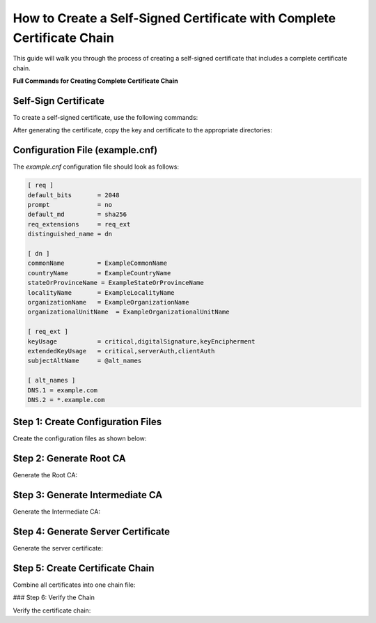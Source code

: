 How to Create a Self-Signed Certificate with Complete Certificate Chain
======================================================================

This guide will walk you through the process of creating a self-signed certificate that includes a complete certificate chain.

**Full Commands for Creating Complete Certificate Chain**

Self-Sign Certificate
---------------------

To create a self-signed certificate, use the following commands:

.. code-block:: bash
    openssl req -x509 -nodes -days 365 -newkey rsa:2048 -keyout example.key -out example.crt -config example.cnf -extensions req_ext
    openssl x509 -in example.crt -text -noout
    openssl x509 -in example.crt -text -noout | grep -A1 "Subject Alternative Name"

After generating the certificate, copy the key and certificate to the appropriate directories:

.. code-block:: bash
    cp example.key ../config/ingress/tls.key
    cp example.crt ../config/ingress/tls.crt

Configuration File (example.cnf)
---------------------------------

The `example.cnf` configuration file should look as follows:

.. code-block::

    [ req ]
    default_bits       = 2048
    prompt             = no
    default_md         = sha256
    req_extensions     = req_ext
    distinguished_name = dn

    [ dn ]
    commonName         = ExampleCommonName
    countryName        = ExampleCountryName
    stateOrProvinceName = ExampleStateOrProvinceName
    localityName       = ExampleLocalityName
    organizationName   = ExampleOrganizationName
    organizationalUnitName  = ExampleOrganizationalUnitName

    [ req_ext ]
    keyUsage           = critical,digitalSignature,keyEncipherment
    extendedKeyUsage   = critical,serverAuth,clientAuth
    subjectAltName     = @alt_names

    [ alt_names ]
    DNS.1 = example.com
    DNS.2 = *.example.com

Step 1: Create Configuration Files
-----------------------------------

Create the configuration files as shown below:

.. code-block:: bash
    # Create rootCA.cnf
    cat > rootCA.cnf << 'EOF'
    [ req ]
    default_bits       = 2048
    prompt             = no
    default_md         = sha256
    req_extensions     = v3_ca
    distinguished_name = dn

    [ dn ]
    commonName         = ExampleCommonName
    countryName        = ExampleCountryName
    stateOrProvinceName = ExampleStateOrProvinceName
    localityName       = ExampleLocalityName
    organizationName   = ExampleOrganizationName
    organizationalUnitName  = ExampleOrganizationalUnitName

    [ v3_ca ]
    basicConstraints = critical, CA:TRUE
    keyUsage = critical, digitalSignature, cRLSign, keyCertSign
    subjectKeyIdentifier = hash
    EOF

    # Create intermediateCA.cnf
    cat > intermediateCA.cnf << 'EOF'
    [ req ]
    default_bits       = 2048
    prompt             = no
    default_md         = sha256
    req_extensions     = v3_ca
    distinguished_name = dn

    [ dn ]
    commonName         = ExampleCommonName
    countryName        = ExampleCountryName
    stateOrProvinceName = ExampleStateOrProvinceName
    localityName       = ExampleLocalityName
    organizationName   = ExampleOrganizationName
    organizationalUnitName  = ExampleOrganizationalUnitName

    [ v3_ca ]
    basicConstraints = critical, CA:TRUE, pathlen:1
    keyUsage = critical, digitalSignature, cRLSign, keyCertSign
    subjectKeyIdentifier = hash
    EOF

    # Create intermediateCA_sign_simple.cnf
    cat > intermediateCA_sign_simple.cnf << 'EOF'
    [ v3_ca ]
    basicConstraints = critical, CA:TRUE, pathlen:1
    keyUsage = critical, digitalSignature, cRLSign, keyCertSign
    subjectKeyIdentifier = hash
    EOF

Step 2: Generate Root CA
-------------------------

Generate the Root CA:

.. code-block:: bash
    # Generate Root CA private key
    openssl genrsa -out rootCA.key 2048

    # Generate Root CA certificate
    openssl req -x509 -new -nodes -key rootCA.key -sha256 -days 365 -out rootCA.crt -config rootCA.cnf

Step 3: Generate Intermediate CA
--------------------------------

Generate the Intermediate CA:

.. code-block:: bash
    # Generate Intermediate CA private key
    openssl genrsa -out intermediateCA.key 2048

    # Generate Intermediate CA CSR
    openssl req -new -key intermediateCA.key -out intermediateCA.csr -config intermediateCA.cnf

    # Sign Intermediate CA with Root CA
    openssl x509 -req -in intermediateCA.csr -CA rootCA.crt -CAkey rootCA.key -CAcreateserial -out intermediateCA.crt -days 365 -extensions v3_ca -extfile intermediateCA_sign_simple.cnf

Step 4: Generate Server Certificate
-----------------------------------

Generate the server certificate:

.. code-block:: bash
    # Generate server certificate CSR (assuming you have example.key and example.cnf)
    openssl req -new -key example.key -out example.csr -config example.cnf

    # Sign server certificate with Intermediate CA
    openssl x509 -req -in example.csr -CA intermediateCA.crt -CAkey intermediateCA.key -CAcreateserial -out example.crt -days 365 -extensions req_ext -extfile example.cnf

Step 5: Create Certificate Chain
---------------------------------

Combine all certificates into one chain file:

.. code-block:: bash
    cat example.crt intermediateCA.crt rootCA.crt > cert_chain.crt

### Step 6: Verify the Chain

Verify the certificate chain:

.. code-block:: bash
    # Verify intermediate CA against root CA
    openssl verify -CAfile rootCA.crt intermediateCA.crt

    # Verify server certificate against the chain
    openssl verify -CAfile rootCA.crt -untrusted intermediateCA.crt example.crt

    # Check the chain file
    openssl x509 -in cert_chain.crt -text -noout | head -20
